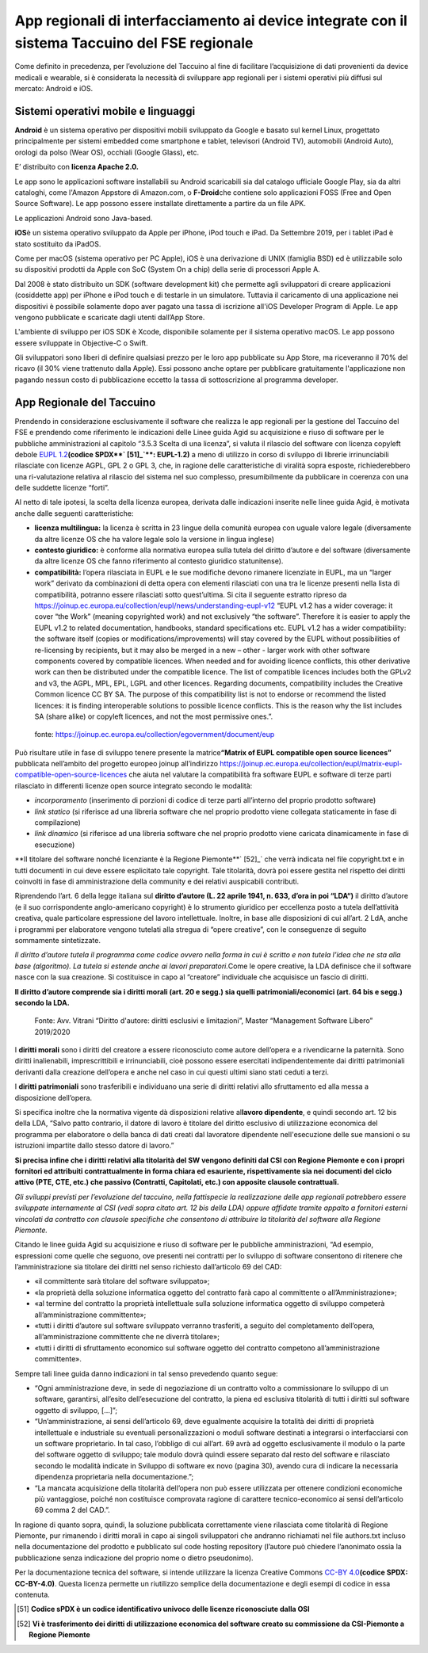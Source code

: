 App regionali di interfacciamento ai device integrate con il sistema Taccuino del FSE regionale
==================================================================================================================

Come definito in precedenza, per l’evoluzione del Taccuino al fine di
facilitare l’acquisizione di dati provenienti da device medicali e
wearable, si è considerata la necessità di sviluppare app regionali per
i sistemi operativi più diffusi sul mercato: Android e iOS.

Sistemi operativi mobile e linguaggi
-------------------------------------------

**Android** è un sistema operativo per dispositivi mobili sviluppato da
Google e basato sul kernel Linux, progettato principalmente per sistemi
embedded come smartphone e tablet, televisori (Android TV), automobili
(Android Auto), orologi da polso (Wear OS), occhiali (Google Glass),
etc. 

E’ distribuito con **licenza Apache 2.0.**\

Le app sono le applicazioni software installabili su Android scaricabili
sia dal catalogo ufficiale Google Play, sia da altri cataloghi, come
l'Amazon Appstore di Amazon.com, o **F-Droid**\ che contiene solo
applicazioni FOSS (Free and Open Source Software). Le app possono essere
installate direttamente a partire da un file APK.\ 

Le applicazioni Android sono Java-based.

**iOS**\ è un sistema operativo sviluppato da Apple per iPhone, iPod
touch e iPad. Da Settembre 2019, per i tablet iPad è stato sostituito da
iPadOS.\ 

Come per macOS (sistema operativo per PC Apple), iOS è una derivazione
di UNIX (famiglia BSD) ed è utilizzabile solo su dispositivi prodotti da
Apple con SoC (System On a chip) della serie di processori Apple A.

Dal 2008 è stato distribuito un SDK (software development kit) che
permette agli sviluppatori di creare applicazioni (cosiddette app) per
iPhone e iPod touch e di testarle in un simulatore. Tuttavia il
caricamento di una applicazione nei dispositivi è possibile solamente
dopo aver pagato una tassa di iscrizione all'iOS Developer Program di
Apple. Le app vengono pubblicate e scaricate dagli utenti dall’App
Store.\

L'ambiente di sviluppo per iOS SDK è Xcode, disponibile solamente per il
sistema operativo macOS. Le app possono essere sviluppate in Objective-C
o Swift.\ 

Gli sviluppatori sono liberi di definire qualsiasi prezzo per le loro
app pubblicate su App Store, ma riceveranno il 70% del ricavo (il 30%
viene trattenuto dalla Apple). Essi possono anche optare per pubblicare
gratuitamente l'applicazione non pagando nessun costo di pubblicazione
eccetto la tassa di sottoscrizione al programma developer.

App Regionale del Taccuino
----------------------------------

Prendendo in considerazione esclusivamente il software che realizza le
app regionali per la gestione del Taccuino del FSE e prendendo come
riferimento le indicazioni delle Linee guida Agid su acquisizione e
riuso di software per le pubbliche amministrazioni al capitolo “3.5.3
Scelta di una licenza”, si valuta il rilascio del software con licenza
copyleft debole `EUPL
1.2 <https://spdx.org/licenses/EUPL-1.2.html>`__\ **(codice
SPDX**` [51]_`\ **: EUPL-1.2)** a meno di utilizzo in corso di
sviluppo di librerie irrinunciabili rilasciate con licenze AGPL, GPL 2 o
GPL 3, che, in ragione delle caratteristiche di viralità sopra esposte,
richiederebbero una ri-valutazione relativa al rilascio del sistema nel
suo complesso, presumibilmente da pubblicare in coerenza con una delle
suddette licenze “forti”.

Al netto di tale ipotesi, la scelta della licenza europea, derivata
dalle indicazioni inserite nelle linee guida Agid, è motivata anche
dalle seguenti caratteristiche:

-  **licenza multilingua:** la licenza è scritta in 23 lingue della
   comunità europea con uguale valore legale (diversamente da altre
   licenze OS che ha valore legale solo la versione in lingua inglese)

-  **contesto giuridico:** è conforme alla normativa europea sulla
   tutela del diritto d’autore e del software (diversamente da altre
   licenze OS che fanno riferimento al contesto giuridico statunitense).

-  **compatibilità:** l’opera rilasciata in EUPL e le sue modifiche
   devono rimanere licenziate in EUPL, ma un “larger work” derivato da
   combinazioni di detta opera con elementi rilasciati con una tra le
   licenze presenti nella lista di compatibilità, potranno essere
   rilasciati sotto quest’ultima. Si cita il seguente estratto ripreso
   da
   https://joinup.ec.europa.eu/collection/eupl/news/understanding-eupl-v12
   “EUPL v1.2 has a wider coverage: it cover “the Work” (meaning
   copyrighted work) and not exclusively “the software”. Therefore it is
   easier to apply the EUPL v1.2 to related documentation, handbooks,
   standard specifications etc. EUPL v1.2 has a wider compatibility: the
   software itself (copies or modifications/improvements) will stay
   covered by the EUPL without possibilities of re-licensing by
   recipients, but it may also be merged in a new – other - larger work
   with other software components covered by compatible licences. When
   needed and for avoiding licence conflicts, this other derivative work
   can then be distributed under the compatible licence. The list of
   compatible licences includes both the GPLv2 and v3, the AGPL, MPL,
   EPL, LGPL and other licences. Regarding documents, compatibility
   includes the Creative Common licence CC BY SA. The purpose of this
   compatibility list is not to endorse or recommend the listed
   licences: it is finding interoperable solutions to possible licence
   conflicts. This is the reason why the list includes SA (share alike)
   or copyleft licences, and not the most permissive ones.”.

.. |image73| figure:: /immagini/10000201000002C10000031CB83DE4010C4D129A.png
   :scale: 50 % 
   :alt: fonte: `https://joinup.ec.europa.eu/collection/egovernment/document/eup <https://joinup.ec.europa.eu/collection/egovernment/document/eupl>`__

   fonte: `https://joinup.ec.europa.eu/collection/egovernment/document/eup <https://joinup.ec.europa.eu/collection/egovernment/document/eupl>`__


Può risultare utile in fase di sviluppo tenere presente la
matrice\ **“Matrix of EUPL compatible open source licences”** pubblicata
nell’ambito del progetto europeo joinup all’indirizzo
https://joinup.ec.europa.eu/collection/eupl/matrix-eupl-compatible-open-source-licences
che aiuta nel valutare la compatibilità fra software EUPL e software di
terze parti rilasciato in differenti licenze open source integrato
secondo le modalità:

-  *incorporamento* (inserimento di porzioni di codice di terze parti
   all’interno del proprio prodotto software)

-  *link statico* (si riferisce ad una libreria software che nel proprio
   prodotto viene collegata staticamente in fase di compilazione)

-  *link dinamico* (si riferisce ad una libreria software che nel
   proprio prodotto viene caricata dinamicamente in fase di esecuzione)

**Il titolare del software nonché licenziante è la Regione
Piemonte**` [52]_` che verrà indicata nel file copyright.txt e in
tutti documenti in cui deve essere esplicitato tale copyright. Tale
titolarità, dovrà poi essere gestita nel rispetto dei diritti coinvolti
in fase di amministrazione della community e dei relativi auspicabili
contributi.

Riprendendo l’art. 6 della legge italiana sul **diritto d’autore (L. 22
aprile 1941, n. 633, d’ora in poi “LDA“)** il diritto d’autore (e il suo
corrispondente anglo-americano copyright) è lo strumento giuridico per
eccellenza posto a tutela dell’attività creativa, quale particolare
espressione del lavoro intellettuale. Inoltre, in base alle disposizioni
di cui all’art. 2 LdA, anche i programmi per elaboratore vengono
tutelati alla stregua di “opere creative”, con le conseguenze di seguito
sommamente sintetizzate.

*Il diritto d’autore tutela il programma come codice ovvero nella forma
in cui è scritto e non tutela l’idea che ne sta alla base (algoritmo).
La tutela si estende anche ai lavori preparatori.*\ Come le opere
creative, la LDA definisce che il software nasce con la sua creazione.
Si costituisce in capo al “creatore” individuale che acquisisce un
fascio di diritti.

**Il diritto d’autore comprende sia i diritti morali (art. 20 e segg.)
sia quelli patrimoniali/economici (art. 64 bis e segg.) secondo la
LDA.**

.. |image74| figure:: /immagini/10000201000003CD00000202EAA0270ADB2D4E8E.png
   :scale: 80 % 
   :alt: Fonte: Avv. Vitrani “Diritto d'autore: diritti esclusivi e limitazioni”, Master “Management Software Libero” 2019/2020

   Fonte: Avv. Vitrani “Diritto d'autore: diritti esclusivi e limitazioni”, Master “Management Software Libero” 2019/2020


I **diritti morali** sono i diritti del creatore a essere riconosciuto
come autore dell’opera e a rivendicarne la paternità. Sono diritti
inalienabili, imprescrittibili e irrinunciabili, cioè possono essere
esercitati indipendentemente dai diritti patrimoniali derivanti dalla
creazione dell’opera e anche nel caso in cui questi ultimi siano stati
ceduti a terzi.

I **diritti patrimoniali** sono trasferibili e individuano una serie di
diritti relativi allo sfruttamento ed alla messa a disposizione
dell’opera.

Si specifica inoltre che la normativa vigente dà disposizioni relative
al\ **lavoro dipendente**, e quindi secondo art. 12 bis della LDA,
“Salvo patto contrario, il datore di lavoro è titolare del diritto
esclusivo di utilizzazione economica del programma per elaboratore o
della banca di dati creati dal lavoratore dipendente nell'esecuzione
delle sue mansioni o su istruzioni impartite dallo stesso datore di
lavoro.”

**Si precisa infine che i diritti relativi alla titolarità del SW
vengono definiti dal CSI con Regione Piemonte e con i propri fornitori
ed attribuiti contrattualmente in forma chiara ed esauriente,
rispettivamente sia nei documenti del ciclo attivo (PTE, CTE, etc.) che
passivo (Contratti, Capitolati, etc.) con apposite clausole
contrattuali.**

*Gli sviluppi previsti per l’evoluzione del taccuino, nella fattispecie
la realizzazione delle app regionali potrebbero essere sviluppate
internamente al CSI (vedi sopra citato art. 12 bis della LDA) oppure
affidate tramite appalto a fornitori esterni vincolati da contratto con
clausole specifiche che consentono di attribuire la titolarità del
software alla Regione Piemonte.*

Citando le linee guida Agid su acquisizione e riuso di software per le
pubbliche amministrazioni, “Ad esempio, espressioni come quelle che
seguono, ove presenti nei contratti per lo sviluppo di software
consentono di ritenere che l’amministrazione sia titolare dei diritti
nel senso richiesto dall’articolo 69 del CAD:

-  «il committente sarà titolare del software sviluppato»;

-  «la proprietà della soluzione informatica oggetto del contratto farà
   capo al committente o all’Amministrazione»;

-  «al termine del contratto la proprietà intellettuale sulla soluzione
   informatica oggetto di sviluppo competerà all’amministrazione
   committente»;

-  «tutti i diritti d’autore sul software sviluppato verranno
   trasferiti, a seguito del completamento dell’opera,
   all’amministrazione committente che ne diverrà titolare»;

-  «tutti i diritti di sfruttamento economico sul software oggetto del
   contratto competono all’amministrazione committente».

Sempre tali linee guida danno indicazioni in tal senso prevedendo quanto
segue:

-  “Ogni amministrazione deve, in sede di negoziazione di un contratto
   volto a commissionare lo sviluppo di un software, garantirsi,
   all’esito dell’esecuzione del contratto, la piena ed esclusiva
   titolarità di tutti i diritti sul software oggetto di sviluppo,
   [...]”;

-  “Un’amministrazione, ai sensi dell’articolo 69, deve egualmente
   acquisire la totalità dei diritti di proprietà intellettuale e
   industriale su eventuali personalizzazioni o moduli software
   destinati a integrarsi o interfacciarsi con un software proprietario.
   In tal caso, l’obbligo di cui all’art. 69 avrà ad oggetto
   esclusivamente il modulo o la parte del software oggetto di sviluppo;
   tale modulo dovrà quindi essere separato dal resto del software e
   rilasciato secondo le modalità indicate in Sviluppo di software ex
   novo (pagina 30), avendo cura di indicare la necessaria dipendenza
   proprietaria nella documentazione.”;

-  “La mancata acquisizione della titolarità dell’opera non può essere
   utilizzata per ottenere condizioni economiche più vantaggiose, poiché
   non costituisce comprovata ragione di carattere tecnico-economico ai
   sensi dell’articolo 69 comma 2 del CAD.”.

In ragione di quanto sopra, quindi, la soluzione pubblicata
correttamente viene rilasciata come titolarità di Regione Piemonte, pur
rimanendo i diritti morali in capo ai singoli sviluppatori che andranno
richiamati nel file authors.txt incluso nella documentazione del
prodotto e pubblicato sul code hosting repository (l’autore può chiedere
l’anonimato ossia la pubblicazione senza indicazione del proprio nome o
dietro pseudonimo).

Per la documentazione tecnica del software, si intende utilizzare la
licenza Creative Commons `CC-BY 4.0 <https://spdx.org/licenses/CC-BY-4.0.html>`__\ **(codice SPDX: CC-BY-4.0)**. Questa licenza permette un riutilizzo semplice della
documentazione e degli esempi di codice in essa contenuta.

.. [51] **Codice sPDX è un codice identificativo univoco delle licenze riconosciute dalla OSI**

.. [52] **Vi è trasferimento dei diritti di utilizzazione economica del software creato su commissione da CSI-Piemonte a Regione Piemonte**
